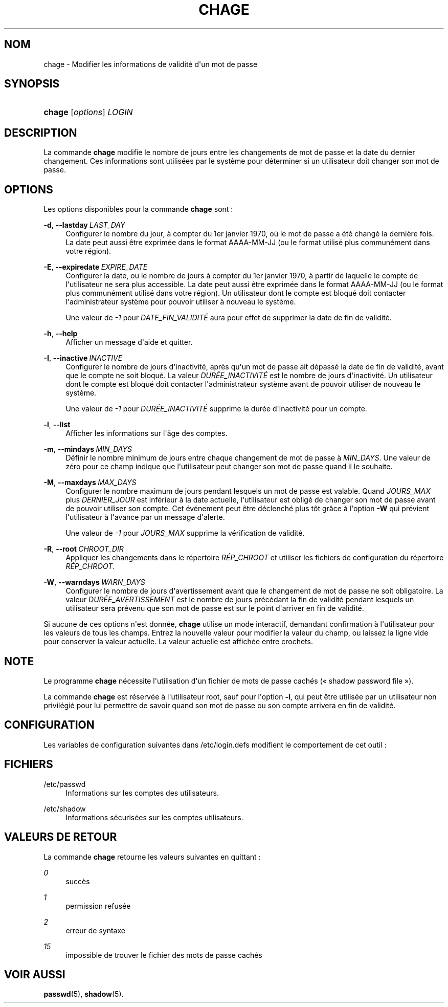 '\" t
.\"     Title: chage
.\"    Author: Julianne Frances Haugh
.\" Generator: DocBook XSL Stylesheets v1.78.1 <http://docbook.sf.net/>
.\"      Date: 09/05/2014
.\"    Manual: Commandes utilisateur
.\"    Source: shadow-utils 4.2
.\"  Language: French
.\"
.TH "CHAGE" "1" "09/05/2014" "shadow\-utils 4\&.2" "Commandes utilisateur"
.\" -----------------------------------------------------------------
.\" * Define some portability stuff
.\" -----------------------------------------------------------------
.\" ~~~~~~~~~~~~~~~~~~~~~~~~~~~~~~~~~~~~~~~~~~~~~~~~~~~~~~~~~~~~~~~~~
.\" http://bugs.debian.org/507673
.\" http://lists.gnu.org/archive/html/groff/2009-02/msg00013.html
.\" ~~~~~~~~~~~~~~~~~~~~~~~~~~~~~~~~~~~~~~~~~~~~~~~~~~~~~~~~~~~~~~~~~
.ie \n(.g .ds Aq \(aq
.el       .ds Aq '
.\" -----------------------------------------------------------------
.\" * set default formatting
.\" -----------------------------------------------------------------
.\" disable hyphenation
.nh
.\" disable justification (adjust text to left margin only)
.ad l
.\" -----------------------------------------------------------------
.\" * MAIN CONTENT STARTS HERE *
.\" -----------------------------------------------------------------
.SH "NOM"
chage \- Modifier les informations de validit\('e d\*(Aqun mot de passe
.SH "SYNOPSIS"
.HP \w'\fBchage\fR\ 'u
\fBchage\fR [\fIoptions\fR] \fILOGIN\fR
.SH "DESCRIPTION"
.PP
La commande
\fBchage\fR
modifie le nombre de jours entre les changements de mot de passe et la date du dernier changement\&. Ces informations sont utilis\('ees par le syst\(`eme pour d\('eterminer si un utilisateur doit changer son mot de passe\&.
.SH "OPTIONS"
.PP
Les options disponibles pour la commande
\fBchage\fR
sont\ \&:
.PP
\fB\-d\fR, \fB\-\-lastday\fR\ \&\fILAST_DAY\fR
.RS 4
Configurer le nombre du jour, \(`a compter du 1er\ \&janvier\ \&1970, o\(`u le mot de passe a \('et\('e chang\('e la derni\(`ere fois\&. La date peut aussi \(^etre exprim\('ee dans le format AAAA\-MM\-JJ (ou le format utilis\('e plus commun\('ement dans votre r\('egion)\&.
.RE
.PP
\fB\-E\fR, \fB\-\-expiredate\fR\ \&\fIEXPIRE_DATE\fR
.RS 4
Configurer la date, ou le nombre de jours \(`a compter du 1er\ \&janvier\ \&1970, \(`a partir de laquelle le compte de l\*(Aqutilisateur ne sera plus accessible\&. La date peut aussi \(^etre exprim\('ee dans le format AAAA\-MM\-JJ (ou le format plus commun\('ement utilis\('e dans votre r\('egion)\&. Un utilisateur dont le compte est bloqu\('e doit contacter l\*(Aqadministrateur syst\(`eme pour pouvoir utiliser \(`a nouveau le syst\(`eme\&.
.sp
Une valeur de
\fI\-1\fR
pour
\fIDATE_FIN_VALIDIT\('E\fR
aura pour effet de supprimer la date de fin de validit\('e\&.
.RE
.PP
\fB\-h\fR, \fB\-\-help\fR
.RS 4
Afficher un message d\*(Aqaide et quitter\&.
.RE
.PP
\fB\-I\fR, \fB\-\-inactive\fR\ \&\fIINACTIVE\fR
.RS 4
Configurer le nombre de jours d\*(Aqinactivit\('e, apr\(`es qu\*(Aqun mot de passe ait d\('epass\('e la date de fin de validit\('e, avant que le compte ne soit bloqu\('e\&. La valeur
\fIDUR\('EE_INACTIVIT\('E\fR
est le nombre de jours d\*(Aqinactivit\('e\&. Un utilisateur dont le compte est bloqu\('e doit contacter l\*(Aqadministrateur syst\(`eme avant de pouvoir utiliser de nouveau le syst\(`eme\&.
.sp
Une valeur de
\fI\-1\fR
pour
\fIDUR\('EE_INACTIVIT\('E\fR
supprime la dur\('ee d\*(Aqinactivit\('e pour un compte\&.
.RE
.PP
\fB\-l\fR, \fB\-\-list\fR
.RS 4
Afficher les informations sur l\*(Aq\(^age des comptes\&.
.RE
.PP
\fB\-m\fR, \fB\-\-mindays\fR\ \&\fIMIN_DAYS\fR
.RS 4
D\('efinir le nombre minimum de jours entre chaque changement de mot de passe \(`a
\fIMIN_DAYS\fR\&. Une valeur de z\('ero pour ce champ indique que l\*(Aqutilisateur peut changer son mot de passe quand il le souhaite\&.
.RE
.PP
\fB\-M\fR, \fB\-\-maxdays\fR\ \&\fIMAX_DAYS\fR
.RS 4
Configurer le nombre maximum de jours pendant lesquels un mot de passe est valable\&. Quand
\fIJOURS_MAX\fR
plus
\fIDERNIER_JOUR\fR
est inf\('erieur \(`a la date actuelle, l\*(Aqutilisateur est oblig\('e de changer son mot de passe avant de pouvoir utiliser son compte\&. Cet \('ev\('enement peut \(^etre d\('eclench\('e plus t\(^ot gr\(^ace \(`a l\*(Aqoption
\fB\-W\fR
qui pr\('evient l\*(Aqutilisateur \(`a l\*(Aqavance par un message d\*(Aqalerte\&.
.sp
Une valeur de
\fI\-1\fR
pour
\fIJOURS_MAX\fR
supprime la v\('erification de validit\('e\&.
.RE
.PP
\fB\-R\fR, \fB\-\-root\fR\ \&\fICHROOT_DIR\fR
.RS 4
Appliquer les changements dans le r\('epertoire
\fIR\('EP_CHROOT\fR
et utiliser les fichiers de configuration du r\('epertoire
\fIR\('EP_CHROOT\fR\&.
.RE
.PP
\fB\-W\fR, \fB\-\-warndays\fR\ \&\fIWARN_DAYS\fR
.RS 4
Configurer le nombre de jours d\*(Aqavertissement avant que le changement de mot de passe ne soit obligatoire\&. La valeur
\fIDUR\('EE_AVERTISSEMENT\fR
est le nombre de jours pr\('ec\('edant la fin de validit\('e pendant lesquels un utilisateur sera pr\('evenu que son mot de passe est sur le point d\*(Aqarriver en fin de validit\('e\&.
.RE
.PP
Si aucune de ces options n\*(Aqest donn\('ee,
\fBchage\fR
utilise un mode interactif, demandant confirmation \(`a l\*(Aqutilisateur pour les valeurs de tous les champs\&. Entrez la nouvelle valeur pour modifier la valeur du champ, ou laissez la ligne vide pour conserver la valeur actuelle\&. La valeur actuelle est affich\('ee entre crochets\&.
.SH "NOTE"
.PP
Le programme
\fBchage\fR
n\('ecessite l\*(Aqutilisation d\*(Aqun fichier de mots de passe cach\('es (\(Fo\ \&shadow password file\ \&\(Fc)\&.
.PP
La commande
\fBchage\fR
est r\('eserv\('ee \(`a l\*(Aqutilisateur root, sauf pour l\*(Aqoption
\fB\-l\fR, qui peut \(^etre utilis\('ee par un utilisateur non privil\('egi\('e pour lui permettre de savoir quand son mot de passe ou son compte arrivera en fin de validit\('e\&.
.SH "CONFIGURATION"
.PP
Les variables de configuration suivantes dans
/etc/login\&.defs
modifient le comportement de cet outil\ \&:
.SH "FICHIERS"
.PP
/etc/passwd
.RS 4
Informations sur les comptes des utilisateurs\&.
.RE
.PP
/etc/shadow
.RS 4
Informations s\('ecuris\('ees sur les comptes utilisateurs\&.
.RE
.SH "VALEURS DE RETOUR"
.PP
La commande
\fBchage\fR
retourne les valeurs suivantes en quittant\ \&:
.PP
\fI0\fR
.RS 4
succ\(`es
.RE
.PP
\fI1\fR
.RS 4
permission refus\('ee
.RE
.PP
\fI2\fR
.RS 4
erreur de syntaxe
.RE
.PP
\fI15\fR
.RS 4
impossible de trouver le fichier des mots de passe cach\('es
.RE
.SH "VOIR AUSSI"
.PP
\fBpasswd\fR(5),
\fBshadow\fR(5)\&.

